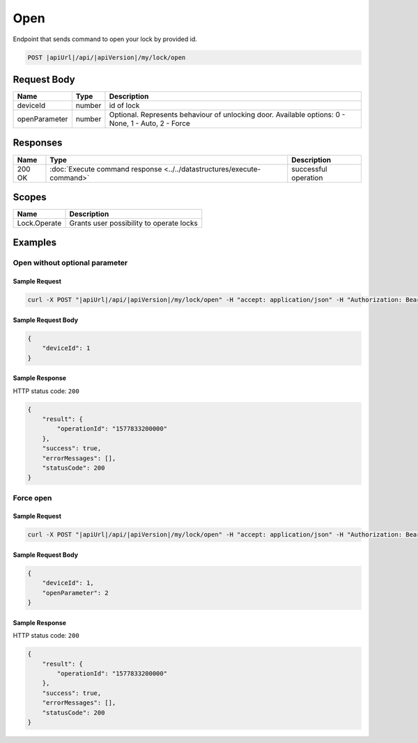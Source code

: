 Open
=========================

Endpoint that sends command to open your lock by provided id.

.. code-block:: sh

    POST |apiUrl|/api/|apiVersion|/my/lock/open
    
Request Body
-------------

+------------------------+-----------+--------------------------------------------------+
| Name                   | Type      | Description                                      |
+========================+===========+==================================================+
| deviceId               | number    | id of lock                                       |
+------------------------+-----------+--------------------------------------------------+
| openParameter          | number    | Optional. Represents behaviour of unlocking door.| 
|                        |           | Available options: 0 - None, 1 - Auto, 2 - Force |
+------------------------+-----------+--------------------------------------------------+

Responses 
-------------

+------------------------+-----------------------------------------------------------------------+-----------------------------------------------------------+
| Name                   | Type                                                                  | Description                                               |
+========================+=======================================================================+===========================================================+
| 200 OK                 | :doc:`Execute command response <../../datastructures/execute-command>`| successful operation                                      |
+------------------------+-----------------------------------------------------------------------+-----------------------------------------------------------+

Scopes
-------------

+------------------------+-------------------------------------------------------------------------+
| Name                   | Description                                                             |
+========================+=========================================================================+
| Lock.Operate           | Grants user possibility to operate locks                                |
+------------------------+-------------------------------------------------------------------------+

Examples
-------------

Open without optional parameter
^^^^^^^^^^^^^^^^^^^^^^^^^^^^^^^

Sample Request
""""""""""""""""""""

.. code-block:: sh

    curl -X POST "|apiUrl|/api/|apiVersion|/my/lock/open" -H "accept: application/json" -H "Authorization: Bearer <<access token>>" -d "<<request body>>"

Sample Request Body
""""""""""""""""""""
.. code-block:: js

    {
        "deviceId": 1
    }

Sample Response
""""""""""""""""""""
HTTP status code: ``200``

.. code-block:: js

    {
        "result": {
            "operationId": "1577833200000"
        },
        "success": true,
        "errorMessages": [],
        "statusCode": 200
    }


Force open
^^^^^^^^^^^^^^^^^^^^

Sample Request
""""""""""""""""""""

.. code-block:: sh

    curl -X POST "|apiUrl|/api/|apiVersion|/my/lock/open" -H "accept: application/json" -H "Authorization: Bearer <<access token>>" -d "<<request body>>"

Sample Request Body
""""""""""""""""""""
.. code-block:: js

    {
        "deviceId": 1,
        "openParameter": 2
    }

Sample Response
""""""""""""""""""""
HTTP status code: ``200``

.. code-block:: js

    {
        "result": {
            "operationId": "1577833200000"
        },
        "success": true,
        "errorMessages": [],
        "statusCode": 200
    }